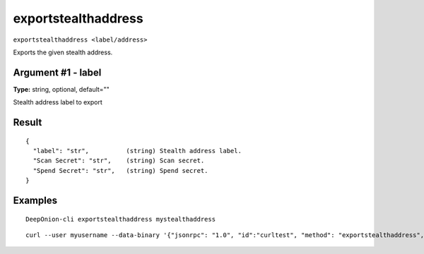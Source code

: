 .. This file is licensed under the MIT License (MIT) available on
   http://opensource.org/licenses/MIT.

exportstealthaddress
====================

``exportstealthaddress <label/address>``

Exports the given stealth address.

Argument #1 - label
~~~~~~~~~~~~~~~~~~~

**Type:** string, optional, default=""

Stealth address label to export

Result
~~~~~~

::

  {
    "label": "str",          (string) Stealth address label.
    "Scan Secret": "str",    (string) Scan secret.
    "Spend Secret": "str",   (string) Spend secret.
  }

Examples
~~~~~~~~


.. highlight:: shell

::

  DeepOnion-cli exportstealthaddress mystealthaddress

::

  curl --user myusername --data-binary '{"jsonrpc": "1.0", "id":"curltest", "method": "exportstealthaddress", "params": [mystealthaddress] }' -H 'content-type: text/plain;' http://127.0.0.1:9332/

